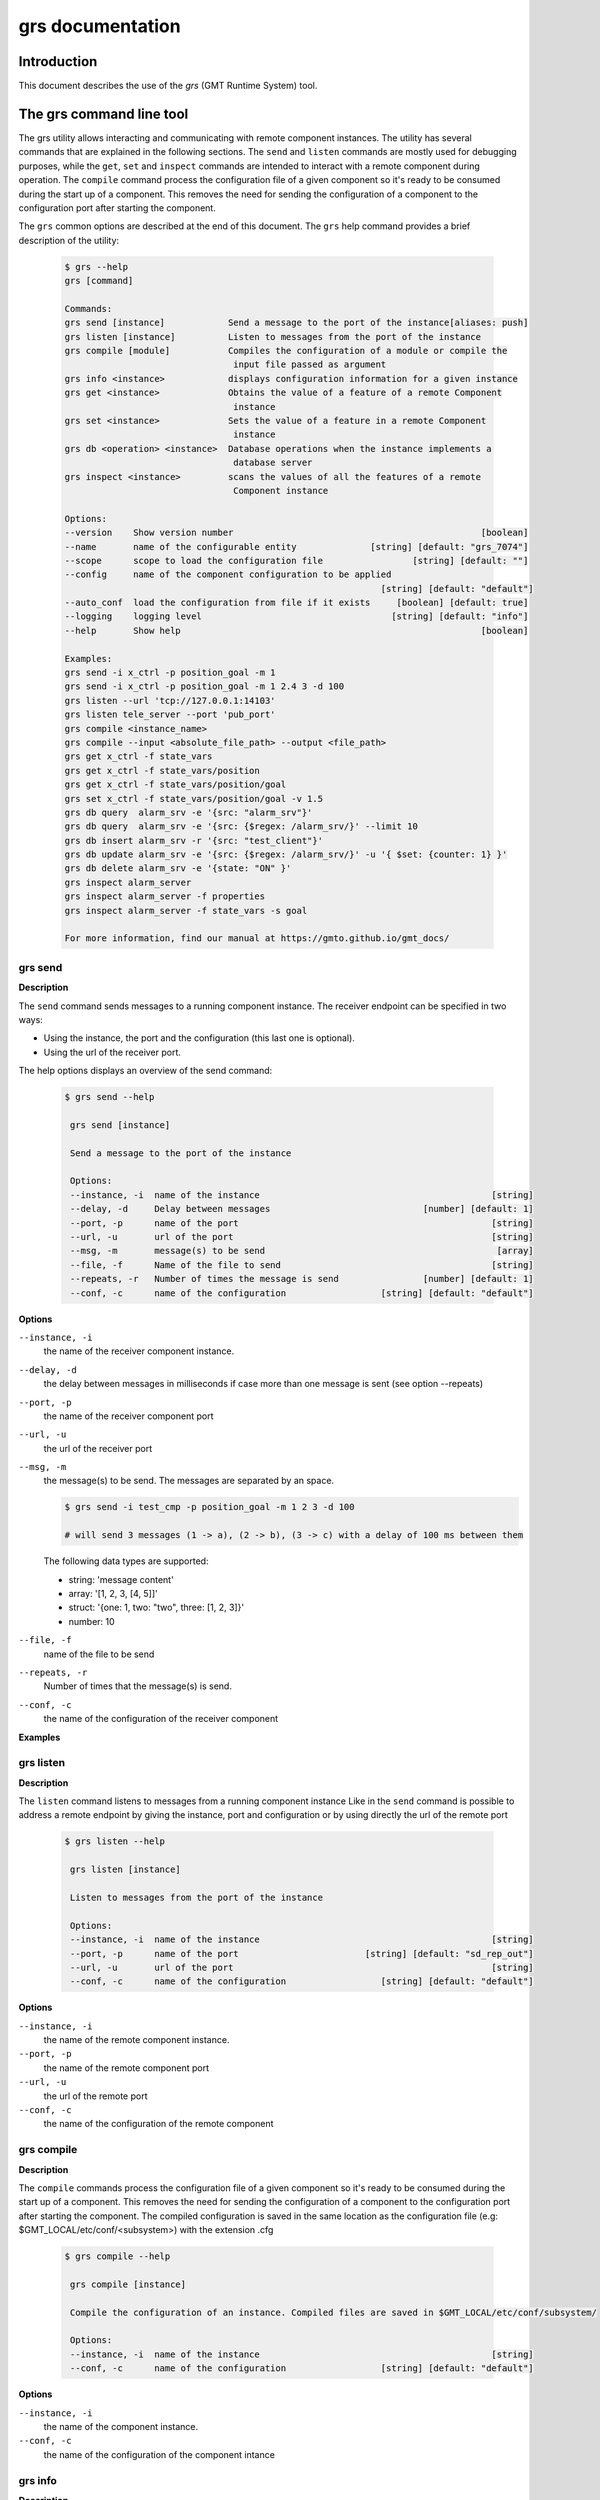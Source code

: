 .. _grs_guide:

grs documentation
=================

Introduction
------------

This document describes the use of the *grs* (GMT Runtime System) tool.

The grs command line tool
-------------------------

The grs utility allows interacting and communicating with remote component instances.
The utility has several commands that are explained in the following sections.
The ``send`` and ``listen`` commands are mostly used for debugging purposes, while the ``get``, ``set`` and
``inspect`` commands are intended to interact with a remote component during operation.
The ``compile`` command process the configuration file of a given component so it's ready
to be consumed during the start up of a component. This removes the need for sending
the configuration of a component to the configuration port after starting the component.

The ``grs`` common options are described at the end of this document.
The ``grs`` help command provides a brief description of the utility:

  .. code-block:: bash

    $ grs --help
    grs [command]

    Commands:
    grs send [instance]            Send a message to the port of the instance[aliases: push]
    grs listen [instance]          Listen to messages from the port of the instance
    grs compile [module]           Compiles the configuration of a module or compile the
                                    input file passed as argument
    grs info <instance>            displays configuration information for a given instance
    grs get <instance>             Obtains the value of a feature of a remote Component
                                    instance
    grs set <instance>             Sets the value of a feature in a remote Component
                                    instance
    grs db <operation> <instance>  Database operations when the instance implements a
                                    database server
    grs inspect <instance>         scans the values of all the features of a remote
                                    Component instance

    Options:
    --version    Show version number                                               [boolean]
    --name       name of the configurable entity              [string] [default: "grs_7074"]
    --scope      scope to load the configuration file                 [string] [default: ""]
    --config     name of the component configuration to be applied
                                                                [string] [default: "default"]
    --auto_conf  load the configuration from file if it exists     [boolean] [default: true]
    --logging    logging level                                    [string] [default: "info"]
    --help       Show help                                                         [boolean]

    Examples:
    grs send -i x_ctrl -p position_goal -m 1
    grs send -i x_ctrl -p position_goal -m 1 2.4 3 -d 100
    grs listen --url 'tcp://127.0.0.1:14103'
    grs listen tele_server --port 'pub_port'
    grs compile <instance_name>
    grs compile --input <absolute_file_path> --output <file_path>
    grs get x_ctrl -f state_vars
    grs get x_ctrl -f state_vars/position
    grs get x_ctrl -f state_vars/position/goal
    grs set x_ctrl -f state_vars/position/goal -v 1.5
    grs db query  alarm_srv -e '{src: "alarm_srv"}'
    grs db query  alarm_srv -e '{src: {$regex: /alarm_srv/}' --limit 10
    grs db insert alarm_srv -r '{src: "test_client"}'
    grs db update alarm_srv -e '{src: {$regex: /alarm_srv/}' -u '{ $set: {counter: 1} }'
    grs db delete alarm_srv -e '{state: "ON" }'
    grs inspect alarm_server
    grs inspect alarm_server -f properties
    grs inspect alarm_server -f state_vars -s goal

    For more information, find our manual at https://gmto.github.io/gmt_docs/


.. _grs_send:

grs send
........

**Description**

The ``send`` command sends messages to a running component instance. The receiver endpoint
can be specified in two ways:

- Using the instance, the port and the configuration (this last one is optional).
- Using the url of the receiver port.

The help options displays an overview of the send command:

  .. code-block:: bash

   $ grs send --help

    grs send [instance]

    Send a message to the port of the instance

    Options:
    --instance, -i  name of the instance                                            [string]
    --delay, -d     Delay between messages                             [number] [default: 1]
    --port, -p      name of the port                                                [string]
    --url, -u       url of the port                                                 [string]
    --msg, -m       message(s) to be send                                            [array]
    --file, -f      Name of the file to send                                        [string]
    --repeats, -r   Number of times the message is send                [number] [default: 1]
    --conf, -c      name of the configuration                  [string] [default: "default"]

**Options**

``--instance, -i``
   the name of the receiver component instance.

``--delay, -d``
   the delay between messages in milliseconds if case more than one message is sent (see option --repeats)

``--port, -p``
   the name of the receiver component port

``--url, -u``
   the url of the receiver port

``--msg, -m``
   the message(s) to be send. The messages are separated by an space.

   .. code-block:: bash

    $ grs send -i test_cmp -p position_goal -m 1 2 3 -d 100

    # will send 3 messages (1 -> a), (2 -> b), (3 -> c) with a delay of 100 ms between them

   The following data types are supported:

   - string: 'message content'
   - array:  '[1, 2, 3, [4, 5]]'
   - struct: '{one: 1, two: "two", three: [1, 2, 3]}'
   - number: 10

``--file, -f``
   name of the file to be send

``--repeats, -r``
   Number of times that the message(s) is send.

``--conf, -c``
   the name of the configuration of the receiver component


**Examples**

  .. code-block:: bash
    $ grs send -i x_ctrl -p position -m 25.01

    # send command using the instance and port endpoint specification

    $ grs send -u tcp://171.0.0.1:12500 -m "Message content"

    # send command using the url endpoint specification

.. _grs_listen:

grs listen
..........

**Description**

The ``listen`` command listens to messages from a running component instance
Like in the ``send`` command is possible to address a remote endpoint by
giving the instance, port and configuration or by using directly the url of the
remote port

  .. code-block:: bash

   $ grs listen --help

    grs listen [instance]

    Listen to messages from the port of the instance

    Options:
    --instance, -i  name of the instance                                            [string]
    --port, -p      name of the port                        [string] [default: "sd_rep_out"]
    --url, -u       url of the port                                                 [string]
    --conf, -c      name of the configuration                  [string] [default: "default"]

**Options**

``--instance, -i``
   the name of the remote component instance.

``--port, -p``
   the name of the remote component port

``--url, -u``
   the url of the remote port

``--conf, -c``
   the name of the configuration of the remote component

.. _grs_compile:

grs compile
...........

**Description**

The ``compile`` commands process the configuration file of a given component so it's ready
to be consumed during the start up of a component. This removes the need for sending
the configuration of a component to the configuration port after starting the component.
The compiled configuration is saved in the same location as the configuration file
(e.g: $GMT_LOCAL/etc/conf/<subsystem>) with the extension .cfg


  .. code-block:: bash

   $ grs compile --help

    grs compile [instance]

    Compile the configuration of an instance. Compiled files are saved in $GMT_LOCAL/etc/conf/subsystem/

    Options:
    --instance, -i  name of the instance                                            [string]
    --conf, -c      name of the configuration                  [string] [default: "default"]

**Options**

``--instance, -i``
   the name of the component instance.

``--conf, -c``
   the name of the configuration of the component intance

.. _grs_info:

grs info
........

**Description**

The ``info`` command displays the configuration information of a component instance, showing
what features are defined. This information can be used in the ``get``, ``set`` commands.

  .. code-block:: bash

   $ grs info --help

    grs info [instance]

    displays configuration information for a given instance

    Options:
    --instance, -i  name of the instance                                            [string]
    --conf, -c      name of the configuration                  [string] [default: "default"]

**Options**

``--instance, -i``
   the name of the remote component instance.

``--conf, -c``
   the name of the configuration of the remote component

**Examples**

  .. code-block:: bash

   $ grs info -i x_ctrl

    Configuration: default
    { properties:
    { host:
        { name: 'host',
            default_value: '127.0.0.1',
            type: 'string',
            desc: '' },
        port:
        { name: 'port', default_value: 12200, type: 'integer', desc: '' },
        scan_rate:
        { name: 'scan_rate', default_value: 1, type: 'integer', desc: '' } },
    state_vars:
    { position:
        { name: 'position',
            default_value: 1.1,
            min: -100,
            max: 100,
            type: 'float',
            blocking_mode: 'sync',
            desc: 'Axis position' } },
    inputs:
    { encoder:
        { name: 'encoder',
            default_value: 1.1,
            min: -100,
            max: 100,
            type: 'float',
            blocking_mode: 'sync',
            desc: 'Axis encoder input' } },
    outputs:
    { motor:
        { name: 'motor',
            default_value: 1.1,
            min: -100,
            max: 100,
            type: 'float',
            blocking_mode: 'sync',
            desc: 'Axis motor demand' } },
    faults:
    { motor_over_heat:
        { name: 'motor_over_heat',
            default_value: 'NOT_ACTIVE',
            kind: 'primary',
            level: 'CRITICAL',
            detection_latency: 1,
            type: 'string',
            parent: 'axis_fault',
            desc: 'Motor Overheat' },
        encoder_fault:
        { name: 'encoder_fault',
            default_value: 'NOT_ACTIVE',
            kind: 'primary',
            level: 'CRITICAL',
            detection_latency: 1,
            type: 'string',
            parent: 'axis_fault',
            desc: 'Encoder not responding' },
        motor_fault:
        { name: 'motor_fault',
            default_value: 'NOT_ACTIVE',
            kind: 'primary',
            level: 'CRITICAL',
            detection_latency: 1,
            type: 'string',
            parent: 'axis_fault',
            desc: 'Motor not responding' },
        axis_fault:
        { name: 'axis_fault',
            default_value: 'NOT_ACTIVE',
            kind: 'or',
            level: 'CRITICAL',
            detection_latency: 1,
            type: 'string',
            parent: null,
            desc: 'Axis fault' } },
    alarms:
    { axis_malfunction_alarm:
        { name: 'axis_malfunction_alarm',
            default_value: 'NORM',
            type: 'string',
            desc: 'The X Axis is not operational' } },
    connectors: []
    Proxy ports:
    { sd_req_in: 'tcp://127.0.0.1:12204',
    sd_rep_out: 'tcp://127.0.0.1:12203',
    sd_req_out: 'tcp://127.0.0.1:12201',
    sd_rep_in: 'tcp://127.0.0.1:12202' }


.. _grs_get:

grs get
.......

**Description**

The ``get`` command retrieves information about the state of a component. If not
feature is specified it will display all the features of the component.

  .. code-block:: bash

   $ grs get --help

    grs get [instance]

    displays the value of a feature of a remote Component instance

    Options:
    --instance, -i  name of the instance                                            [string]
    --conf, -c      name of the configuration                  [string] [default: "default"]
    --feature, -f   name of the feature                                             [string]
    --slice, -s     name of the attribute to slice the collection                   [string]

**Options**

``--instance, -i``
   the name of the remote component instance.

``--conf, -c``
   the name of the configuration of the remote component

``--feature, -f``
   the name of the feature to be get from the remote component. The feature is specified
   by defining its path: <feature_set>/<feature_name>/<feature_attribute>, where

   - feature_set: the category of the component feature, eg.: state_vars, inputs
   - feature_name: the name of the feature, e.g: op_state
   - feature_atrribute: the name of the attribute of the feature e.g: value, goal, desc

``--slice, -s``
   the name of the slice

**Examples**

  .. code-block:: bash

   $ grs get -i x_ctrl

    # will display all the features of the x_ctrl component

   $ grs get -i x_ctrl -f state_vars

    # will display all the values of all the state variables of x_ctrl

   $ grs get -i x_ctrl -f state_vars -s desc

    # will display all the descriptions of all the state variables of x_ctrl

   $ grs get -i x_ctrl -f state_vars/position

    # will display all the attributes of the x_ctrl position state variable

   $ grs get -i x_ctrl -f state_vars/position/goal

    # will display the goal of the x_ctrl position state variable


.. _grs_set:

grs set
.......

**Description**

The ``set`` command sets the value of a feature in a remote component

  .. code-block:: bash

   $ grs set --help

    grs set [instance]

    Sets the value of a feature in a remote Component instance

    Options:
    --instance, -i  name of the instance                                            [string]
    --conf, -c      name of the configuration                  [string] [default: "default"]
    --feature, -f   name of the feature                                             [string]
    --value, -v     New value                                                        [array]

**Options**

``--instance, -i``
   the name of the remote component instance.

``--conf, -c``
   the name of the configuration of the remote component

``--feature, -f``
   the name of the feature to be set in the remote component

``--value, -v``
   the new value to be set in the remote component feature

   .. code-block:: bash

    $ grs set -i x_ctrl -f state_vars/position/goal -v 1.5

    # will set the goal of the remote component position state variable to 1.5

   The following data types are supported:

   - string: 'value content'
   - array:  '[1, 2, 3, [4, 5]]'
   - struct: '{one: 1, two: "two", three: [1, 2, 3]}'
   - number: 10

.. _grs_inspect:

grs inspect
...........

**Description**

The ``inspect`` continuously retrieve the values of all the features of a remote component instance

  .. code-block:: bash

   $ grs inspect --help

    grs inspect [instance]

    retrieves the values of all the features of a remote Component instance

    Options:
    --instance, -i  name of the instance                                            [string]
    --feature, -f   name of the feature                                             [string]
    --rate, -r      Scan rate, 0 = 1 shot                             [number] [default: 10]
    --conf, -c      name of the configuration                  [string] [default: "default"]

**Options**

``--instance, -i``
   the name of the remote component instance.

``--feature, -f``
   the name of the feature to retrieve from the remote component. If this parameter is passed
   ``grs inspect`` will update only the value of the specified feature

``--rate, -r``
   the rate at which ``grs inspect`` will retrieve and display the remote information

``--conf, -c``
   the name of the configuration of the remote component

The following example shows the ouput of the inspect command for a component implemented in nodeJS:

  .. code-block:: bash

   $ grs inspect cartesian_ctrl

    Timestamp:  Mon Jul 01 2019 17:37:21 GMT-0700 (Pacific Daylight Time) hb#:[0] 
    { properties:
    { name: 'cartesian_ctrl',
        scope: '',
        config: 'default',
        auto_conf: true,
        uri: '',
        host: '127.0.0.1',
        port: 12500,
        scan_rate: 1,
        auto_start: false,
        auto_init: false,
        auto_halt: true,
        auto_shutdown: true },
    state_vars: { op_state: 'RUNNING', position: 0.01 },
    inputs:
    { x_position_in: 18.499999999999996,
        y_position_in: 1.1,
        z_position_in: 18.499999999999996 },
    outputs:
    { x_position_out: 17.69999999999998,
        y_position_out: 17.69999999999998,
        z_position_out: 17.69999999999998 },
    faults:
    { x_axis_fault: 'NOT_ACTIVE',
        y_axis_fault: 'NOT_ACTIVE',
        z_axis_fault: 'NOT_ACTIVE',
        stage_fault: 'NOT_ACTIVE' },
    alarms: {},
    connectors: { },
    proxies: { x_ctrl: null, y_ctrl: null, z_ctrl: null } }
    Enter <CTRL-C> to exit


grs db
......

**Description**

The ``db`` allows to interact with a Component that implements the ServerProxy API.

  .. code-block:: bash

    $ grs db --help
    grs db <operation> <instance>

    Database operations when the instance implements a database server

    Options:
    --instance     name of the instance                                             [string]
    --conf, -c     name of the configuration                   [string] [default: "default"]
    --operation    name of the database operation
                                    [string] [choices: "query", "insert", "update", "delete"]
    --output, -o   output format of the database result operation
    [string] [choices: "raw", "payload", "console", "json", "json_raw"] [default: "console"]
    --expr, -e     the expresion of the query in MongoDB format       [string] [default: ""]
    --record, -r   the record to insert in the database               [string] [default: ""]
    --update, -u   update to apply to the query record                [string] [default: ""]
    --limit, -l    the maximum number of records to return from the query
                                                                        [number] [default: 40]
    --timeout, -t  timeout for the get command                       [number] [default: 400]


**Options**

``--operation``
   the name of the database operation. The choices are:

    - ``query``: Sends a query to the service server and returns the result. The query must be writen using the mongodb query syntax [https://docs.mongodb.com/manual/tutorial/query-documents/]

    - ``insert``: Inserts a new record in the database

    - ``update``: Updates the record(s) defined by the --expr option with the update expresion. The --update and --expr options follow the MongoDB syntax

    - ``delete``: Deletes the record(s) defined by the --expre option.

``--instance``
   the name of the remote component instance.

``--conf, -c``
   the name of the configuration of the remote component

``--output, -o``
   the ouput format of the database result operation. The possible choices are:

    - ``raw``: Writes to the standard output the query result as generated by the MongoDB database. It includes additional information related to the database organization

    - ``payload``: Writes to the standard output the data part of the query result.

    - ``console``: Similar with payload but with console formatting.

    - ``json``: Creates a file in the current directory with the data part of the query result.

    - ``json_raw``: Creates a file in the current directory with the query result as generated by the MongoDB database.

``--expr, -e``
   the query expresion used for the query, update and delete operations. The query expression follows
   the MongoDB systax

``--record, -r``
   the record to be inserted in the database

``--update, -u``
   the update expresion for the update operation. The update expression follows the MongoDB syntax

``--limit, -l``
   the maximum number of records returned by the database query operation

The following examples shows different db commands

  .. code-block:: bash

   $ grs db query  alarm_srv -e '{src: "alarm_srv"}'
   $ grs db query  alarm_srv -e '{src: {$regex: /alarm_srv/}' --limit 10
   $ grs db insert alarm_srv -r '{src: "test_client"}'
   $ grs db update alarm_srv -e '{src: {$regex: /alarm_srv/}' -u '{ $set: {counter: 1} }'
   $ grs db delete alarm_srv -e '{state: "ON" }'


grs options
...........

The following options can be used in combination with the previous commands

``-V, --version``
   The ``grs`` command will print the version number

.. _loggin_levels:

``-l, --logging <level>``
   Activates <level> logging. The following table describes the different values available for the ``logging`` option

   ========  ====  ===========================
   <level>   Abbr  Description
   ========  ====  ===========================
   fatal      FTL  fatal   - errors which make the application unusable
   error      ERR  error   - errors that preclude to achive an specific request
   warning    WRN  warning - problems that may caused that the result achieved may not be the expected
   info       INF  info    - information about the general execution of the application
   debug      DBG  debug   - information to provide an understanding of the internal of the application
   trace      TRC  trace   - information that may server to identify a potential problem
   metric     MET  metric  - information to record performance metrics relative to the execution of the application
   ========  ====  ===========================

``auto_conf``
   Loads and applies the ``grs`` application configuration file if it exists.

``config``
   Name of the ``grs`` application configuration file

``scope``
   Scope used to load the ``grs`` configuration file

``-h, --help``
   output usage information

